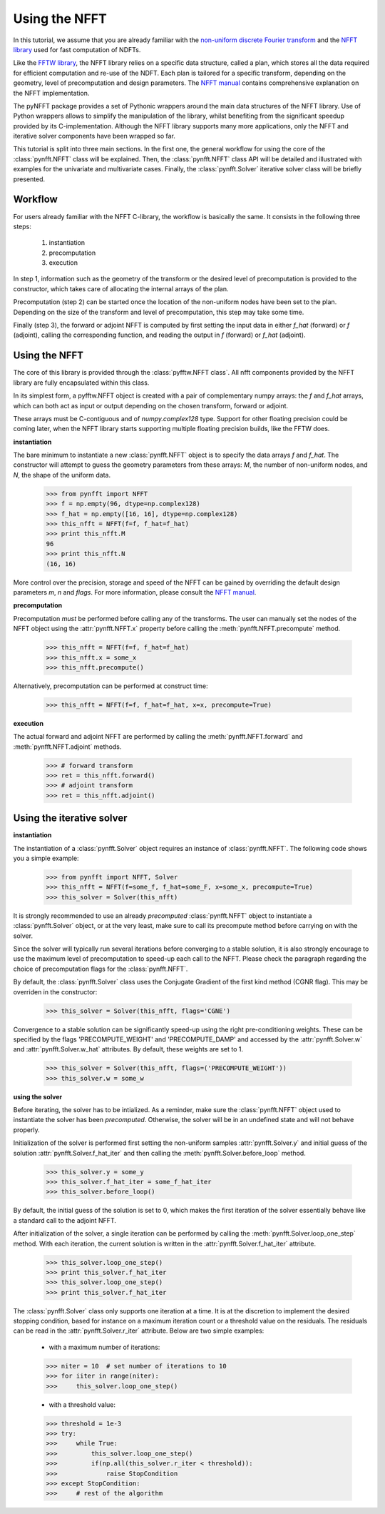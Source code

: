 Using the NFFT
==============

In this tutorial, we assume that you are already familiar with the 
`non-uniform discrete Fourier transform 
<http://en.wikipedia.org/wiki/Non-uniform_discrete_Fourier_transform>`_ 
and the `NFFT library <http://www-user.tu-chemnitz.de/~potts/nfft/>`_ 
used for fast computation of NDFTs. 

Like the `FFTW library <http://www.fftw.org/>`_, the NFFT library relies 
on a specific data structure, called a plan, which stores all the data 
required for efficient computation and re-use of the NDFT. Each plan is 
tailored for a specific transform, depending on the geometry, level of 
precomputation and design parameters. The `NFFT manual 
<http://www-user.tu-chemnitz.de/~potts/nfft/guide3/html/index.html>`_ 
contains comprehensive explanation on the NFFT implementation.

The pyNFFT package provides a set of Pythonic wrappers around the main 
data structures of the NFFT library. Use of Python wrappers allows to 
simplify the manipulation of the library, whilst benefiting from the 
significant speedup provided by its C-implementation. Although the NFFT 
library supports many more applications, only the NFFT and iterative 
solver components have been wrapped so far. 

This tutorial is split into three main sections. In the first one, the 
general workflow for using the core of the 
:class:`pynfft.NFFT` class will be explained. Then, the 
:class:`pynfft.NFFT` class API will be detailed and illustrated with 
examples for the univariate and multivariate cases. Finally, the 
:class:`pynfft.Solver` iterative solver class will be briefly presented. 

.. _workflow:
 
Workflow
--------

For users already familiar with the NFFT C-library, the workflow is 
basically the same. It consists in the following three steps:

    #. instantiation

    #. precomputation

    #. execution

In step 1, information such as the geometry of the transform or the 
desired level of precomputation is provided to the constructor, which 
takes care of allocating the internal arrays of the plan.

Precomputation (step 2) can be started once the location of the 
non-uniform nodes have been set to the plan. Depending on the size of 
the transform and level of precomputation, this step may take some time.

Finally (step 3), the forward or adjoint NFFT is computed by first 
setting the input data in either `f_hat` (forward) or `f` (adjoint), 
calling the corresponding function, and reading the output in `f` 
(forward) or `f_hat` (adjoint).

.. _using_nfft:

Using the NFFT
--------------

The core of this library is provided through the 
:class:`pyfftw.NFFT class`. All nfft components provided by the NFFT 
library are fully encapsulated within this class.

In its simplest form, a pyfftw.NFFT object is created with a pair of 
complementary numpy arrays: the `f` and `f_hat` arrays, which can both 
act as input or output depending on the chosen transform, forward or 
adjoint.

These arrays must be C-contiguous and of `numpy.complex128` type. 
Support for other floating precision could be coming later, when the 
NFFT library starts supporting multiple floating precision builds, 
like the FFTW does.

**instantiation**

The bare minimum to instantiate a new :class:`pynfft.NFFT` object is to 
specify the data arrays `f` and `f_hat`. The constructor will attempt to 
guess the geometry parameters from these arrays: `M`, the number of 
non-uniform nodes, and `N`, the shape of the uniform data.

    >>> from pynfft import NFFT
    >>> f = np.empty(96, dtype=np.complex128)
    >>> f_hat = np.empty([16, 16], dtype=np.complex128)
    >>> this_nfft = NFFT(f=f, f_hat=f_hat)
    >>> print this_nfft.M
    96
    >>> print this_nfft.N
    (16, 16)

More control over the precision, storage and speed of the NFFT can be 
gained by overriding the default design parameters `m`, `n` and 
`flags`. For more information, please consult the `NFFT manual 
<http://www-user.tu-chemnitz.de/~potts/nfft/guide3/html/index.html>`_.

**precomputation**

Precomputation *must* be performed before calling any of the 
transforms. The user can manually set the nodes of the NFFT object 
using the :attr:`pynfft.NFFT.x` property before calling the 
:meth:`pynfft.NFFT.precompute` method.

    >>> this_nfft = NFFT(f=f, f_hat=f_hat)
    >>> this_nfft.x = some_x
    >>> this_nfft.precompute()  

Alternatively, precomputation can be performed at construct time:

	>>> this_nfft = NFFT(f=f, f_hat=f_hat, x=x, precompute=True)

**execution**

The actual forward and adjoint NFFT are performed by calling the 
:meth:`pynfft.NFFT.forward` and :meth:`pynfft.NFFT.adjoint` methods.

	>>> # forward transform
	>>> ret = this_nfft.forward()
	>>> # adjoint transform
	>>> ret = this_nfft.adjoint()

.. _using_solver:

Using the iterative solver
--------------------------

**instantiation**

The instantiation of a :class:`pynfft.Solver` object requires an 
instance of :class:`pynfft.NFFT`. The following code shows you a 
simple example:

    >>> from pynfft import NFFT, Solver
    >>> this_nfft = NFFT(f=some_f, f_hat=some_F, x=some_x, precompute=True)
    >>> this_solver = Solver(this_nfft)

It is strongly recommended to use an already *precomputed* 
:class:`pynfft.NFFT` object to instantiate a :class:`pynfft.Solver` 
object, or at the very least, make sure to call its precompute method 
before carrying on with the solver.

Since the solver will typically run several iterations before 
converging to a stable solution, it is also strongly encourage to use 
the maximum level of precomputation to speed-up each call to the NFFT. 
Please check the paragraph regarding the choice of precomputation flags 
for the :class:`pynfft.NFFT`. 

By default, the :class:`pynfft.Solver` class uses the Conjugate 
Gradient of the first kind method (CGNR flag). This may be overriden in 
the constructor:

    >>> this_solver = Solver(this_nfft, flags='CGNE')

Convergence to a stable solution can be significantly speed-up using the 
right pre-conditioning weights. These can be specified by the flags 
'PRECOMPUTE_WEIGHT' and 'PRECOMPUTE_DAMP' and accessed by the 
:attr:`pynfft.Solver.w` and :attr:`pynfft.Solver.w_hat` attributes. By 
default, these weights are set to 1.

    >>> this_solver = Solver(this_nfft, flags=('PRECOMPUTE_WEIGHT'))
    >>> this_solver.w = some_w

**using the solver**

Before iterating, the solver has to be intialized. As a reminder, make 
sure the :class:`pynfft.NFFT` object used to instantiate the solver has 
been *precomputed*. Otherwise, the solver will be in an undefined state 
and will not behave properly.

Initialization of the solver is performed first setting the non-uniform 
samples :attr:`pynfft.Solver.y` and initial guess of the solution 
:attr:`pynfft.Solver.f_hat_iter` and then calling the 
:meth:`pynfft.Solver.before_loop` method.

    >>> this_solver.y = some_y
    >>> this_solver.f_hat_iter = some_f_hat_iter
    >>> this_solver.before_loop()

By default, the initial guess of the solution is set to 0, which makes 
the first iteration of the solver essentially behave like a standard 
call to the adjoint NFFT.

After initialization of the solver, a single iteration can be performed 
by calling the :meth:`pynfft.Solver.loop_one_step` method. With each 
iteration, the current solution is written in the 
:attr:`pynfft.Solver.f_hat_iter` attribute.

    >>> this_solver.loop_one_step()
    >>> print this_solver.f_hat_iter
    >>> this_solver.loop_one_step()
    >>> print this_solver.f_hat_iter

The :class:`pynfft.Solver` class only supports one iteration at a time. 
It is at the discretion to implement the desired stopping condition, 
based for instance on a maximum iteration count or a threshold value on 
the residuals. The residuals can be read in the 
:attr:`pynfft.Solver.r_iter` attribute. Below are two simple examples:

    - with a maximum number of iterations:

    >>> niter = 10  # set number of iterations to 10
    >>> for iiter in range(niter):
    >>>	    this_solver.loop_one_step()

    - with a threshold value:

    >>> threshold = 1e-3
    >>> try:
    >>>	    while True:
    >>>		this_solver.loop_one_step()
    >>>		if(np.all(this_solver.r_iter < threshold)):
    >>>		    raise StopCondition
    >>> except StopCondition:
    >>>	    # rest of the algorithm
